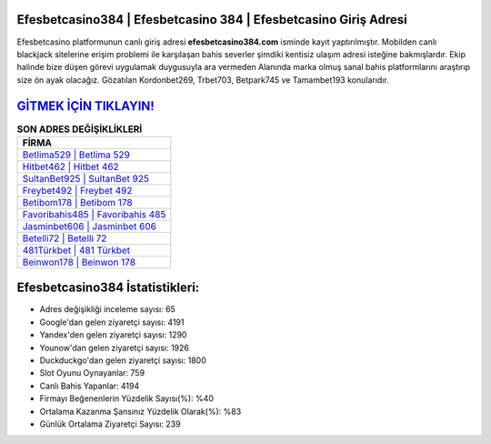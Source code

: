 ﻿Efesbetcasino384 | Efesbetcasino 384 | Efesbetcasino Giriş Adresi
===================================

.. image:: images/efesbetcasino-giris.jpg
   :width: 600
   
Efesbetcasino platformunun canlı giriş adresi **efesbetcasino384.com** isminde kayıt yaptırılmıştır. Mobilden canlı blackjack sitelerine erişim problemi ile karşılaşan bahis severler şimdiki kentisiz ulaşım adresi isteğine bakmışlardır. Ekip halinde bize düşen görevi uygulamak duygusuyla ara vermeden Alanında marka olmuş  sanal bahis platformlarını araştırıp size ön ayak olacağız. Gözatılan Kordonbet269, Trbet703, Betpark745 ve Tamambet193 konularıdır.

`GİTMEK İÇİN TIKLAYIN! <https://uclck.me/gonow>`_
==============

.. list-table:: **SON ADRES DEĞİŞİKLİKLERİ**
   :widths: 100
   :header-rows: 1

   * - FİRMA
   * - `Betlima529 | Betlima 529 <betlima529-betlima-529-betlima-giris-adresi.html>`_
   * - `Hitbet462 | Hitbet 462 <hitbet462-hitbet-462-hitbet-giris-adresi.html>`_
   * - `SultanBet925 | SultanBet 925 <sultanbet925-sultanbet-925-sultanbet-giris-adresi.html>`_	 
   * - `Freybet492 | Freybet 492 <freybet492-freybet-492-freybet-giris-adresi.html>`_	 
   * - `Betibom178 | Betibom 178 <betibom178-betibom-178-betibom-giris-adresi.html>`_ 
   * - `Favoribahis485 | Favoribahis 485 <favoribahis485-favoribahis-485-favoribahis-giris-adresi.html>`_
   * - `Jasminbet606 | Jasminbet 606 <jasminbet606-jasminbet-606-jasminbet-giris-adresi.html>`_	 
   * - `Betelli72 | Betelli 72 <betelli72-betelli-72-betelli-giris-adresi.html>`_
   * - `481Türkbet | 481 Türkbet <481turkbet-481-turkbet-turkbet-giris-adresi.html>`_
   * - `Beinwon178 | Beinwon 178 <beinwon178-beinwon-178-beinwon-giris-adresi.html>`_
	 
Efesbetcasino384 İstatistikleri:
===================================	 
* Adres değişikliği inceleme sayısı: 65
* Google'dan gelen ziyaretçi sayısı: 4191
* Yandex'den gelen ziyaretçi sayısı: 1290
* Younow'dan gelen ziyaretçi sayısı: 1926
* Duckduckgo'dan gelen ziyaretçi sayısı: 1800
* Slot Oyunu Oynayanlar: 759
* Canlı Bahis Yapanlar: 4194
* Firmayı Beğenenlerin Yüzdelik Sayısı(%): %40
* Ortalama Kazanma Şansınız Yüzdelik Olarak(%): %83
* Günlük Ortalama Ziyaretçi Sayısı: 239
